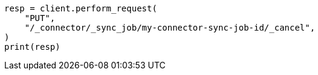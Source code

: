 // This file is autogenerated, DO NOT EDIT
// connector/apis/cancel-connector-sync-job-api.asciidoc:50

[source, python]
----
resp = client.perform_request(
    "PUT",
    "/_connector/_sync_job/my-connector-sync-job-id/_cancel",
)
print(resp)
----

